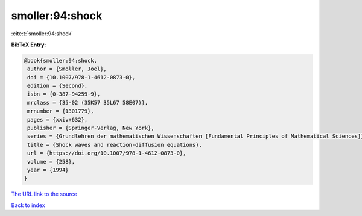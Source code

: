 smoller:94:shock
================

:cite:t:`smoller:94:shock`

**BibTeX Entry:**

.. code-block:: bibtex

   @book{smoller:94:shock,
    author = {Smoller, Joel},
    doi = {10.1007/978-1-4612-0873-0},
    edition = {Second},
    isbn = {0-387-94259-9},
    mrclass = {35-02 (35K57 35L67 58E07)},
    mrnumber = {1301779},
    pages = {xxiv+632},
    publisher = {Springer-Verlag, New York},
    series = {Grundlehren der mathematischen Wissenschaften [Fundamental Principles of Mathematical Sciences]},
    title = {Shock waves and reaction-diffusion equations},
    url = {https://doi.org/10.1007/978-1-4612-0873-0},
    volume = {258},
    year = {1994}
   }
`The URL link to the source <ttps://doi.org/10.1007/978-1-4612-0873-0}>`_


`Back to index <../By-Cite-Keys.html>`_
